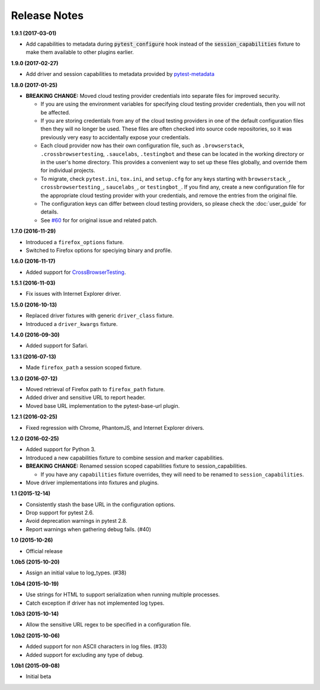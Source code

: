 Release Notes
=============

**1.9.1 (2017-03-01)**

* Add capabilities to metadata during :code:`pytest_configure` hook instead of
  the :code:`session_capabilities` fixture to make them available to other
  plugins earlier.

**1.9.0 (2017-02-27)**

* Add driver and session capabilities to metadata provided by
  `pytest-metadata <https://pypi.python.org/pypi/pytest-metadata/>`_

**1.8.0 (2017-01-25)**

* **BREAKING CHANGE:** Moved cloud testing provider credentials into separate
  files for improved security.

  * If you are using the environment variables for specifying cloud testing
    provider credentials, then you will not be affected.
  * If you are storing credentials from any of the cloud testing providers in
    one of the default configuration files then they will no longer be used.
    These files are often checked into source code repositories, so it was
    previously very easy to accidentally expose your credentials.
  * Each cloud provider now has their own configuration file, such as
    ``.browserstack``, ``.crossbrowsertesting``, ``.saucelabs``,
    ``.testingbot`` and these can be located in the working directory or in the
    user's home directory. This provides a convenient way to set up these files
    globally, and override them for individual projects.
  * To migrate, check ``pytest.ini``, ``tox.ini``, and ``setup.cfg`` for any
    keys starting with ``browserstack_``, ``crossbrowsertesting_``,
    ``saucelabs_``, or ``testingbot_``. If you find any, create a new
    configuration file for the appropriate cloud testing provider with your
    credentials, and remove the entries from the original file.
  * The configuration keys can differ between cloud testing providers, so
    please check the :doc:`user_guide` for details.
  * See `#60 <https://github.com/pytest-dev/pytest-selenium/issues/60>`_ for
    for original issue and related patch.

**1.7.0 (2016-11-29)**

* Introduced a ``firefox_options`` fixture.
* Switched to Firefox options for speciying binary and profile.

**1.6.0 (2016-11-17)**

* Added support for `CrossBrowserTesting <https://crossbrowsertesting.com/>`_.

**1.5.1 (2016-11-03)**

* Fix issues with Internet Explorer driver.

**1.5.0 (2016-10-13)**

* Replaced driver fixtures with generic ``driver_class`` fixture.
* Introduced a ``driver_kwargs`` fixture.

**1.4.0 (2016-09-30)**

* Added support for Safari.

**1.3.1 (2016-07-13)**

* Made ``firefox_path`` a session scoped fixture.

**1.3.0 (2016-07-12)**

* Moved retrieval of Firefox path to ``firefox_path`` fixture.
* Added driver and sensitive URL to report header.
* Moved base URL implementation to the pytest-base-url plugin.

**1.2.1 (2016-02-25)**

* Fixed regression with Chrome, PhantomJS, and Internet Explorer drivers.

**1.2.0 (2016-02-25)**

* Added support for Python 3.
* Introduced a new capabilities fixture to combine session and marker
  capabilities.
* **BREAKING CHANGE:** Renamed session scoped capabilities fixture to
  session_capabilities.

  * If you have any ``capabilities`` fixture overrides, they will need to be
    renamed to ``session_capabilities``.

* Move driver implementations into fixtures and plugins.

**1.1 (2015-12-14)**

* Consistently stash the base URL in the configuration options.
* Drop support for pytest 2.6.
* Avoid deprecation warnings in pytest 2.8.
* Report warnings when gathering debug fails. (#40)

**1.0 (2015-10-26)**

* Official release

**1.0b5 (2015-10-20)**

* Assign an initial value to log_types. (#38)

**1.0b4 (2015-10-19)**

* Use strings for HTML to support serialization when running multiple processes.
* Catch exception if driver has not implemented log types.

**1.0b3 (2015-10-14)**

* Allow the sensitive URL regex to be specified in a configuration file.

**1.0b2 (2015-10-06)**

* Added support for non ASCII characters in log files. (#33)
* Added support for excluding any type of debug.

**1.0b1 (2015-09-08)**

* Initial beta
